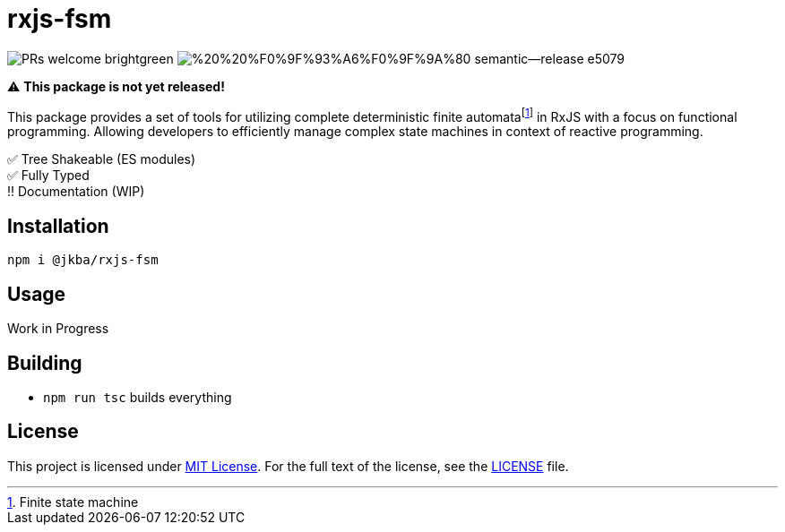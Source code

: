 = rxjs-fsm

image:https://img.shields.io/badge/PRs-welcome-brightgreen.svg?style=flat-square[]
image:https://img.shields.io/badge/%20%20%F0%9F%93%A6%F0%9F%9A%80-semantic--release-e5079.svg?style=flat-square[]

⚠️ *This package is not yet released!*

This package provides a set of tools for utilizing complete deterministic finite automatafootnote:[Finite state machine] in RxJS with a focus on functional programming.
Allowing developers to efficiently manage complex state machines in context of reactive programming.

✅ Tree Shakeable (ES modules) +
✅ Fully Typed +
‼️ Documentation (WIP)


== Installation

[source, sh]
----
npm i @jkba/rxjs-fsm
----


== Usage

Work in Progress


== Building

* `npm run tsc` builds everything


== License

This project is licensed under http://opensource.org/licenses/MIT/[MIT License].
For the full text of the license, see the link:LICENSE[LICENSE] file.
